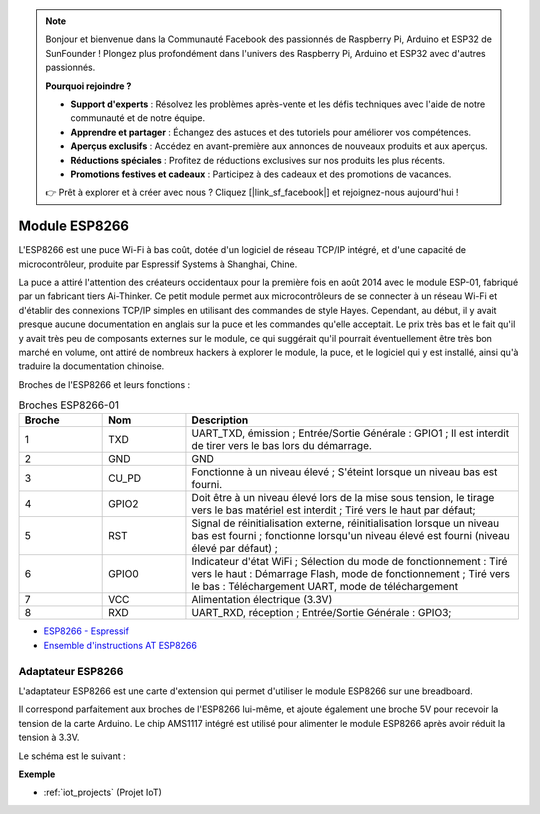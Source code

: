 .. note::

    Bonjour et bienvenue dans la Communauté Facebook des passionnés de Raspberry Pi, Arduino et ESP32 de SunFounder ! Plongez plus profondément dans l'univers des Raspberry Pi, Arduino et ESP32 avec d'autres passionnés.

    **Pourquoi rejoindre ?**

    - **Support d'experts** : Résolvez les problèmes après-vente et les défis techniques avec l'aide de notre communauté et de notre équipe.
    - **Apprendre et partager** : Échangez des astuces et des tutoriels pour améliorer vos compétences.
    - **Aperçus exclusifs** : Accédez en avant-première aux annonces de nouveaux produits et aux aperçus.
    - **Réductions spéciales** : Profitez de réductions exclusives sur nos produits les plus récents.
    - **Promotions festives et cadeaux** : Participez à des cadeaux et des promotions de vacances.

    👉 Prêt à explorer et à créer avec nous ? Cliquez [|link_sf_facebook|] et rejoignez-nous aujourd'hui !

.. _cpn_esp8266:

Module ESP8266
=================

.. image:: img/esp8266.jpg
    :align: center

L'ESP8266 est une puce Wi-Fi à bas coût, 
dotée d'un logiciel de réseau TCP/IP intégré, 
et d'une capacité de microcontrôleur, produite par Espressif Systems à Shanghai, Chine.

La puce a attiré l'attention des créateurs occidentaux pour la première fois en août 2014 avec le module ESP-01, 
fabriqué par un fabricant tiers Ai-Thinker. 
Ce petit module permet aux microcontrôleurs de se connecter à un réseau Wi-Fi et d'établir des connexions TCP/IP simples en utilisant des commandes de style Hayes. 
Cependant, au début, il y avait presque aucune documentation en anglais sur la puce et les commandes qu'elle acceptait. 
Le prix très bas et le fait qu'il y avait très peu de composants externes sur le module, 
ce qui suggérait qu'il pourrait éventuellement être très bon marché en volume, 
ont attiré de nombreux hackers à explorer le module, 
la puce, et le logiciel qui y est installé, ainsi qu'à traduire la documentation chinoise.

Broches de l'ESP8266 et leurs fonctions :

.. image:: img/ESP8266_pinout.png


.. list-table:: Broches ESP8266-01
   :widths: 25 25 100
   :header-rows: 1

   * - Broche	
     - Nom	
     - Description
   * - 1	
     - TXD	
     - UART_TXD, émission ; Entrée/Sortie Générale : GPIO1 ; Il est interdit de tirer vers le bas lors du démarrage.
   * - 2	
     - GND
     - GND
   * - 3	
     - CU_PD	
     - Fonctionne à un niveau élevé ; S'éteint lorsque un niveau bas est fourni.
   * - 4		
     - GPIO2
     - Doit être à un niveau élevé lors de la mise sous tension, le tirage vers le bas matériel est interdit ; Tiré vers le haut par défaut;
   * - 5	
     - RST	
     - Signal de réinitialisation externe, réinitialisation lorsque un niveau bas est fourni ; fonctionne lorsqu'un niveau élevé est fourni (niveau élevé par défaut) ;
   * - 6	
     - GPIO0	
     - Indicateur d'état WiFi ; Sélection du mode de fonctionnement : Tiré vers le haut : Démarrage Flash, mode de fonctionnement ; Tiré vers le bas : Téléchargement UART, mode de téléchargement
   * - 7	
     - VCC	
     - Alimentation électrique (3.3V)
   * - 8	
     - RXD	
     - UART_RXD, réception ; Entrée/Sortie Générale : GPIO3;


* `ESP8266 - Espressif <https://www.espressif.com/en/products/socs/esp8266>`_
* `Ensemble d'instructions AT ESP8266 <https://github.com/sunfounder/3in1-kit/blob/main/iot_project/esp8266_at_instruction_set_en.pdf>`_

Adaptateur ESP8266
---------------------

.. image:: img/esp8266_adapter.png
    :width: 300
    :align: center

L'adaptateur ESP8266 est une carte d'extension qui permet d'utiliser le module ESP8266 sur une breadboard.

Il correspond parfaitement aux broches de l'ESP8266 lui-même, et ajoute également une broche 5V pour recevoir la tension de la carte Arduino. Le chip AMS1117 intégré est utilisé pour alimenter le module ESP8266 après avoir réduit la tension à 3.3V.

Le schéma est le suivant :

.. image:: img/sch_esp8266adapter.png


**Exemple**

* :ref:`iot_projects` (Projet IoT)

